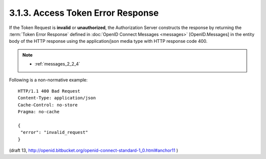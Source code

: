 3.1.3.  Access Token Error Response
^^^^^^^^^^^^^^^^^^^^^^^^^^^^^^^^^^^^^^^^^^^^^

If the Token Request is **invalid** or **unauthorized**, 
the Authorization Server constructs the response by 
returning the :term:`Token Error Response` defined 
in :doc:`OpenID Connect Messages <messages>` [OpenID.Messages] 
in the entity body of the HTTP response 
using the application/json media type with HTTP response code 400.

.. note::

    - :ref:`messages_2_2_4`

Following is a non-normative example:

::

    HTTP/1.1 400 Bad Request
    Content-Type: application/json
    Cache-Control: no-store
    Pragma: no-cache
    
    {
     "error": "invalid_request"
    }


(draft 13, http://openid.bitbucket.org/openid-connect-standard-1_0.html#anchor11 )
